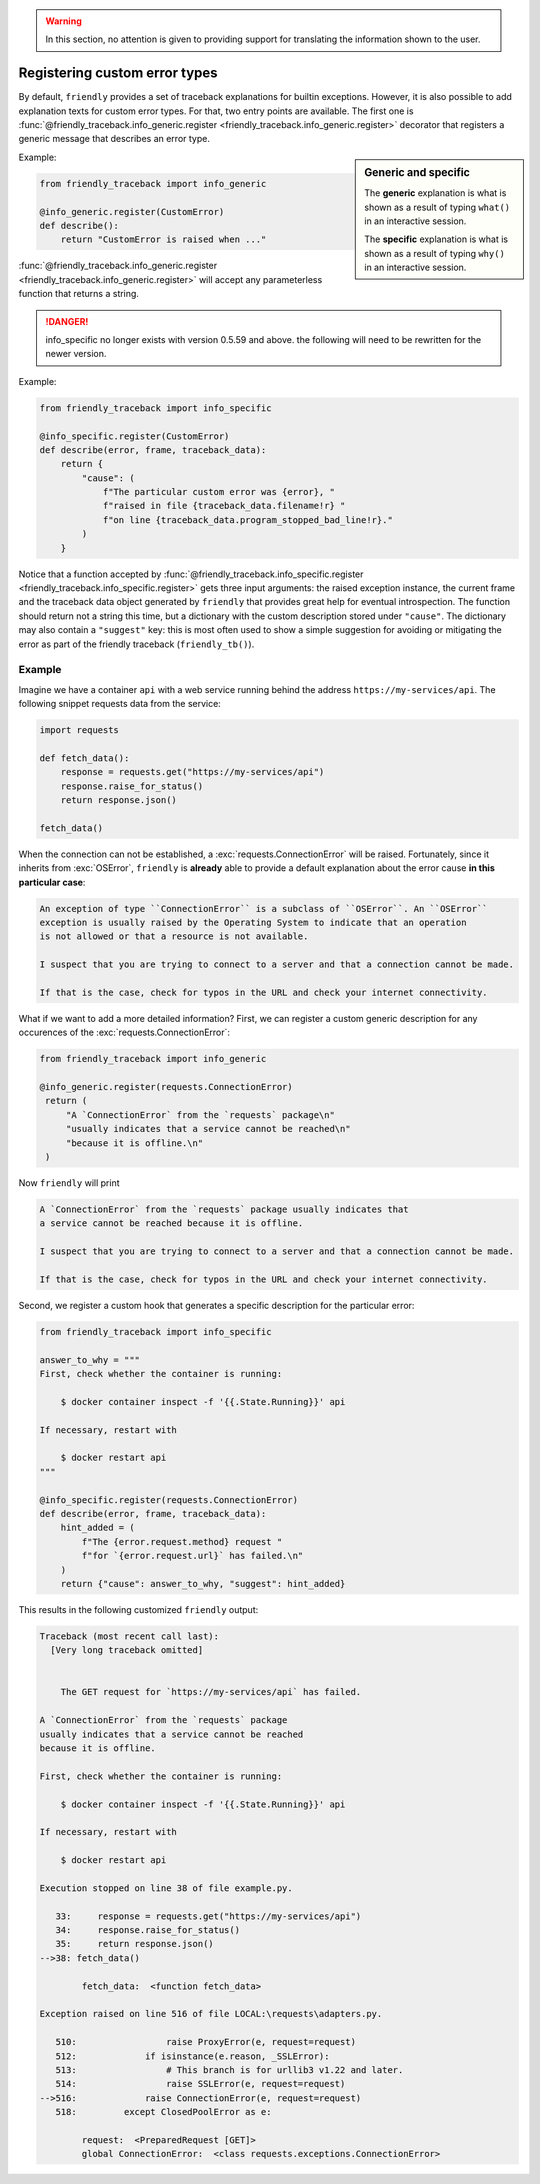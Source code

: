 .. warning::

   In this section, no attention is given to providing support for translating
   the information shown to the user.

Registering custom error types
==============================

By default, ``friendly`` provides a set of traceback explanations for builtin exceptions.
However, it is also possible to add explanation texts for custom error types. For that,
two entry points are available. The first one is
:func:`@friendly_traceback.info_generic.register <friendly_traceback.info_generic.register>`
decorator that registers a generic message that describes an error type.

.. sidebar::  Generic and specific

    The **generic** explanation is what is shown as a result of typing ``what()``
    in an interactive session.

    The **specific** explanation is what is shown as a result of typing ``why()``
    in an interactive session.

Example:

.. code-block::

   from friendly_traceback import info_generic

   @info_generic.register(CustomError)
   def describe():
       return "CustomError is raised when ..."

:func:`@friendly_traceback.info_generic.register <friendly_traceback.info_generic.register>`
will accept any parameterless function that returns a string.


.. danger::

    info_specific no longer exists with version 0.5.59 and above.
    the following will need to be rewritten for the newer version.


Example:

.. code-block::

   from friendly_traceback import info_specific

   @info_specific.register(CustomError)
   def describe(error, frame, traceback_data):
       return {
           "cause": (
               f"The particular custom error was {error}, "
               f"raised in file {traceback_data.filename!r} "
               f"on line {traceback_data.program_stopped_bad_line!r}."
           )
       }

Notice that a function accepted by
:func:`@friendly_traceback.info_specific.register <friendly_traceback.info_specific.register>`
gets three input arguments: the raised exception instance, the current frame
and the traceback data object generated by ``friendly`` that provides great
help for eventual introspection. The function should return not a string
this time, but a dictionary with the custom description stored under ``"cause"``.
The dictionary may also contain a ``"suggest"`` key: this is most often used to show
a simple suggestion for avoiding or mitigating the error as part of
the friendly traceback (``friendly_tb()``).

Example
-------

Imagine we have a container ``api`` with a web service running behind
the address ``https://my-services/api``. The following snippet requests
data from the service:

.. code-block::

   import requests

   def fetch_data():
       response = requests.get("https://my-services/api")
       response.raise_for_status()
       return response.json()

   fetch_data()

When the connection can not be established, a :exc:`requests.ConnectionError` will be raised.
Fortunately, since it inherits from :exc:`OSError`, ``friendly`` is **already**
able to provide a default explanation about the error cause **in this particular case**:

.. code-block:: none

  An exception of type ``ConnectionError`` is a subclass of ``OSError``. An ``OSError``
  exception is usually raised by the Operating System to indicate that an operation
  is not allowed or that a resource is not available.

  I suspect that you are trying to connect to a server and that a connection cannot be made.

  If that is the case, check for typos in the URL and check your internet connectivity.


What if we want to add a more detailed information? First, we can register a custom generic
description for any occurences of the :exc:`requests.ConnectionError`:

.. code-block::

   from friendly_traceback import info_generic

   @info_generic.register(requests.ConnectionError)
    return (
        "A `ConnectionError` from the `requests` package\n"
        "usually indicates that a service cannot be reached\n"
        "because it is offline.\n"
    )

Now ``friendly`` will print

.. code-block:: none

  A `ConnectionError` from the `requests` package usually indicates that
  a service cannot be reached because it is offline.

  I suspect that you are trying to connect to a server and that a connection cannot be made.

  If that is the case, check for typos in the URL and check your internet connectivity.

Second, we register a custom hook that generates a specific
description for the particular error:

.. code-block::

   from friendly_traceback import info_specific

   answer_to_why = """
   First, check whether the container is running:

       $ docker container inspect -f '{{.State.Running}}' api

   If necessary, restart with

       $ docker restart api
   """

   @info_specific.register(requests.ConnectionError)
   def describe(error, frame, traceback_data):
       hint_added = (
           f"The {error.request.method} request "
           f"for `{error.request.url}` has failed.\n"
       )
       return {"cause": answer_to_why, "suggest": hint_added}



This results in the following customized ``friendly`` output:

.. code-block::

    Traceback (most recent call last):
      [Very long traceback omitted]


        The GET request for `https://my-services/api` has failed.

    A `ConnectionError` from the `requests` package
    usually indicates that a service cannot be reached
    because it is offline.

    First, check whether the container is running:

        $ docker container inspect -f '{{.State.Running}}' api

    If necessary, restart with

        $ docker restart api

    Execution stopped on line 38 of file example.py.

       33:     response = requests.get("https://my-services/api")
       34:     response.raise_for_status()
       35:     return response.json()
    -->38: fetch_data()

            fetch_data:  <function fetch_data>

    Exception raised on line 516 of file LOCAL:\requests\adapters.py.

       510:                 raise ProxyError(e, request=request)
       512:             if isinstance(e.reason, _SSLError):
       513:                 # This branch is for urllib3 v1.22 and later.
       514:                 raise SSLError(e, request=request)
    -->516:             raise ConnectionError(e, request=request)
       518:         except ClosedPoolError as e:

            request:  <PreparedRequest [GET]>
            global ConnectionError:  <class requests.exceptions.ConnectionError>

